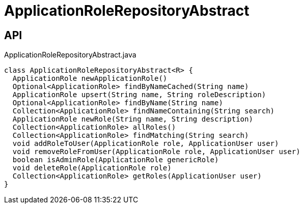 = ApplicationRoleRepositoryAbstract
:Notice: Licensed to the Apache Software Foundation (ASF) under one or more contributor license agreements. See the NOTICE file distributed with this work for additional information regarding copyright ownership. The ASF licenses this file to you under the Apache License, Version 2.0 (the "License"); you may not use this file except in compliance with the License. You may obtain a copy of the License at. http://www.apache.org/licenses/LICENSE-2.0 . Unless required by applicable law or agreed to in writing, software distributed under the License is distributed on an "AS IS" BASIS, WITHOUT WARRANTIES OR  CONDITIONS OF ANY KIND, either express or implied. See the License for the specific language governing permissions and limitations under the License.

== API

[source,java]
.ApplicationRoleRepositoryAbstract.java
----
class ApplicationRoleRepositoryAbstract<R> {
  ApplicationRole newApplicationRole()
  Optional<ApplicationRole> findByNameCached(String name)
  ApplicationRole upsert(String name, String roleDescription)
  Optional<ApplicationRole> findByName(String name)
  Collection<ApplicationRole> findNameContaining(String search)
  ApplicationRole newRole(String name, String description)
  Collection<ApplicationRole> allRoles()
  Collection<ApplicationRole> findMatching(String search)
  void addRoleToUser(ApplicationRole role, ApplicationUser user)
  void removeRoleFromUser(ApplicationRole role, ApplicationUser user)
  boolean isAdminRole(ApplicationRole genericRole)
  void deleteRole(ApplicationRole role)
  Collection<ApplicationRole> getRoles(ApplicationUser user)
}
----

